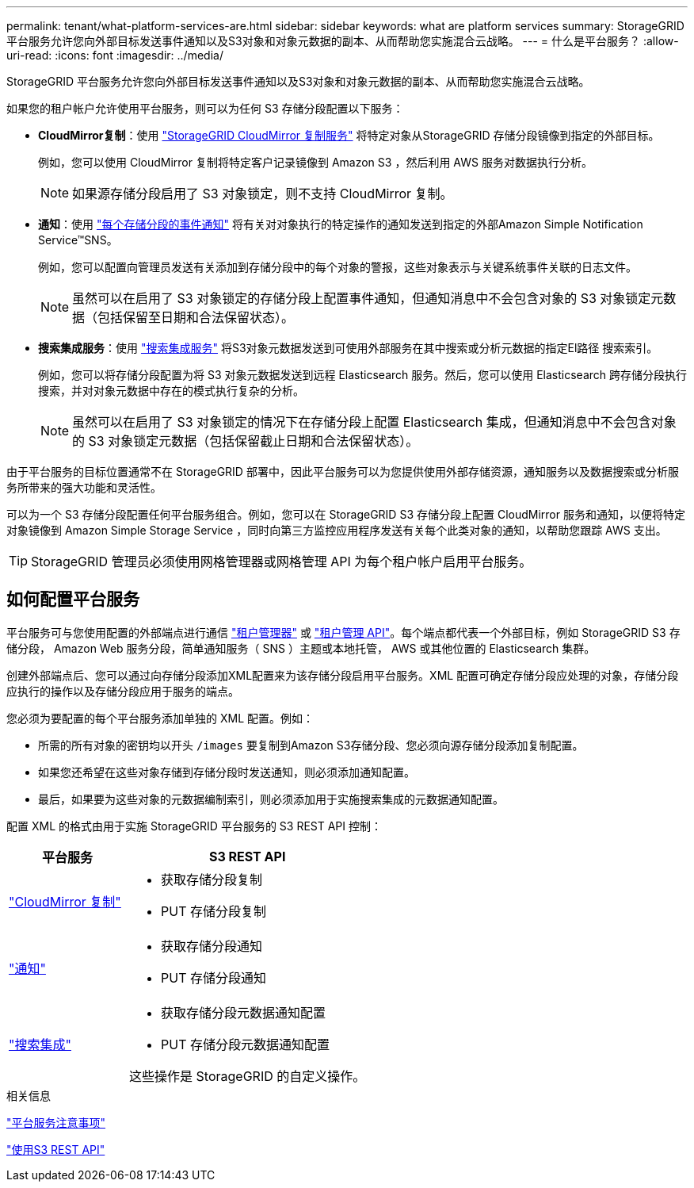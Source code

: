 ---
permalink: tenant/what-platform-services-are.html 
sidebar: sidebar 
keywords: what are platform services 
summary: StorageGRID 平台服务允许您向外部目标发送事件通知以及S3对象和对象元数据的副本、从而帮助您实施混合云战略。 
---
= 什么是平台服务？
:allow-uri-read: 
:icons: font
:imagesdir: ../media/


[role="lead"]
StorageGRID 平台服务允许您向外部目标发送事件通知以及S3对象和对象元数据的副本、从而帮助您实施混合云战略。

如果您的租户帐户允许使用平台服务，则可以为任何 S3 存储分段配置以下服务：

* *CloudMirror复制*：使用 link:understanding-cloudmirror-replication-service.html["StorageGRID CloudMirror 复制服务"] 将特定对象从StorageGRID 存储分段镜像到指定的外部目标。
+
例如，您可以使用 CloudMirror 复制将特定客户记录镜像到 Amazon S3 ，然后利用 AWS 服务对数据执行分析。

+

NOTE: 如果源存储分段启用了 S3 对象锁定，则不支持 CloudMirror 复制。

* *通知*：使用 link:understanding-notifications-for-buckets.html["每个存储分段的事件通知"] 将有关对对象执行的特定操作的通知发送到指定的外部Amazon Simple Notification Service™SNS。
+
例如，您可以配置向管理员发送有关添加到存储分段中的每个对象的警报，这些对象表示与关键系统事件关联的日志文件。

+

NOTE: 虽然可以在启用了 S3 对象锁定的存储分段上配置事件通知，但通知消息中不会包含对象的 S3 对象锁定元数据（包括保留至日期和合法保留状态）。

* *搜索集成服务*：使用 link:understanding-search-integration-service.html["搜索集成服务"] 将S3对象元数据发送到可使用外部服务在其中搜索或分析元数据的指定El路径 搜索索引。
+
例如，您可以将存储分段配置为将 S3 对象元数据发送到远程 Elasticsearch 服务。然后，您可以使用 Elasticsearch 跨存储分段执行搜索，并对对象元数据中存在的模式执行复杂的分析。

+

NOTE: 虽然可以在启用了 S3 对象锁定的情况下在存储分段上配置 Elasticsearch 集成，但通知消息中不会包含对象的 S3 对象锁定元数据（包括保留截止日期和合法保留状态）。



由于平台服务的目标位置通常不在 StorageGRID 部署中，因此平台服务可以为您提供使用外部存储资源，通知服务以及数据搜索或分析服务所带来的强大功能和灵活性。

可以为一个 S3 存储分段配置任何平台服务组合。例如，您可以在 StorageGRID S3 存储分段上配置 CloudMirror 服务和通知，以便将特定对象镜像到 Amazon Simple Storage Service ，同时向第三方监控应用程序发送有关每个此类对象的通知，以帮助您跟踪 AWS 支出。


TIP: StorageGRID 管理员必须使用网格管理器或网格管理 API 为每个租户帐户启用平台服务。



== 如何配置平台服务

平台服务可与您使用配置的外部端点进行通信 link:configuring-platform-services-endpoints.html["租户管理器"] 或 link:understanding-tenant-management-api.html["租户管理 API"]。每个端点都代表一个外部目标，例如 StorageGRID S3 存储分段， Amazon Web 服务分段，简单通知服务（ SNS ）主题或本地托管， AWS 或其他位置的 Elasticsearch 集群。

创建外部端点后、您可以通过向存储分段添加XML配置来为该存储分段启用平台服务。XML 配置可确定存储分段应处理的对象，存储分段应执行的操作以及存储分段应用于服务的端点。

您必须为要配置的每个平台服务添加单独的 XML 配置。例如：

* 所需的所有对象的密钥均以开头 `/images` 要复制到Amazon S3存储分段、您必须向源存储分段添加复制配置。
* 如果您还希望在这些对象存储到存储分段时发送通知，则必须添加通知配置。
* 最后，如果要为这些对象的元数据编制索引，则必须添加用于实施搜索集成的元数据通知配置。


配置 XML 的格式由用于实施 StorageGRID 平台服务的 S3 REST API 控制：

[cols="1a,2a"]
|===
| 平台服务 | S3 REST API 


 a| 
link:configuring-cloudmirror-replication.html["CloudMirror 复制"]
 a| 
* 获取存储分段复制
* PUT 存储分段复制




 a| 
link:configuring-event-notifications.html["通知"]
 a| 
* 获取存储分段通知
* PUT 存储分段通知




 a| 
link:using-search-integration-service.html["搜索集成"]
 a| 
* 获取存储分段元数据通知配置
* PUT 存储分段元数据通知配置


这些操作是 StorageGRID 的自定义操作。

|===
.相关信息
link:considerations-for-platform-services.html["平台服务注意事项"]

link:../s3/index.html["使用S3 REST API"]
